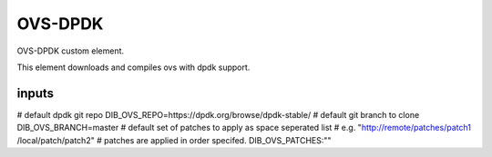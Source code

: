 ========
OVS-DPDK
========


OVS-DPDK custom element.

This element downloads and compiles ovs with
dpdk support.

inputs
------
# default dpdk git repo
DIB_OVS_REPO=https://dpdk.org/browse/dpdk-stable/
# default git branch to clone
DIB_OVS_BRANCH=master
# default set of patches to apply as space seperated list
# e.g. "http://remote/patches/patch1 /local/patch/patch2"
# patches are applied in order specifed.
DIB_OVS_PATCHES:""
